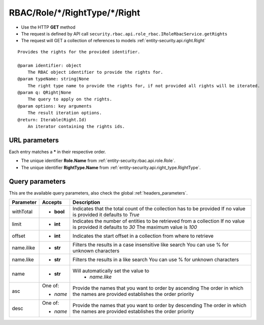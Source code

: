 .. _reuqest-GET-RBAC/Role/*/RightType/*/Right:

**RBAC/Role/*/RightType/*/Right**
==========================================================

* Use the HTTP **GET** method
* The request is defined by API call ``security.rbac.api.role_rbac.IRoleRbacService.getRights``

* The request will GET a collection of references to models :ref:`entity-security.api.right.Right`

::

   Provides the rights for the provided identifier.
   
   @param identifier: object
       The RBAC object identifier to provide the rights for.
   @param typeName: string|None
       The right type name to provide the rights for, if not provided all rights will be iterated.
   @param q: QRight|None
       The query to apply on the rights.
   @param options: key arguments
       The result iteration options.
   @return: Iterable(Right.Id)
       An iterator containing the rights ids.


URL parameters
-------------------------------------
Each entry matches a **\*** in their respective order.

* The unique identifier **Role.Name** from :ref:`entity-security.rbac.api.role.Role`.
* The unique identifier **RightType.Name** from :ref:`entity-security.api.right_type.RightType`.


Query parameters
-------------------------------------
This are the available query parameters, also check the global :ref:`headers_parameters`.

+------------+------------+--------------------------------------------------------------------------+
|  Parameter |   Accepts  |                                Description                               |
+============+============+==========================================================================+
| withTotal  | * **bool** |                                                                          |
|            |            | Indicates that the total count of the collection has to be provided      |
|            |            | If no value is provided it defaults to *True*                            |
+------------+------------+--------------------------------------------------------------------------+
| limit      | * **int**  |                                                                          |
|            |            | Indicates the number of entities to be retrieved from a collection       |
|            |            | If no value is provided it defaults to *30*                              |
|            |            | The maximum value is *100*                                               |
+------------+------------+--------------------------------------------------------------------------+
| offset     | * **int**  |                                                                          |
|            |            | Indicates the start offset in a collection from where to retrieve        |
+------------+------------+--------------------------------------------------------------------------+
| name.ilike | * **str**  |                                                                          |
|            |            | Filters the results in a case insensitive like search                    |
|            |            | You can use % for unknown characters                                     |
+------------+------------+--------------------------------------------------------------------------+
| name.like  | * **str**  |                                                                          |
|            |            | Filters the results in a like search                                     |
|            |            | You can use % for unknown characters                                     |
+------------+------------+--------------------------------------------------------------------------+
| name       | * **str**  |                                                                          |
|            |            | Will automatically set the value to                                      |
|            |            |   * *name.like*                                                          |
|            |            |                                                                          |
+------------+------------+--------------------------------------------------------------------------+
| asc        | One of:    |                                                                          |
|            |            | Provide the names that you want to order by ascending                    |
|            | * *name*   | The order in which the names are provided establishes the order priority |
+------------+------------+--------------------------------------------------------------------------+
| desc       | One of:    |                                                                          |
|            |            | Provide the names that you want to order by descending                   |
|            | * *name*   | The order in which the names are provided establishes the order priority |
+------------+------------+--------------------------------------------------------------------------+

